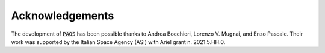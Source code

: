 Acknowledgements
================

The development of :code:`PAOS` has been possible thanks to Andrea Bocchieri, Lorenzo V. Mugnai, and Enzo Pascale.
Their work was supported by the Italian Space Agency (ASI) with Ariel grant n. 2021.5.HH.0.

